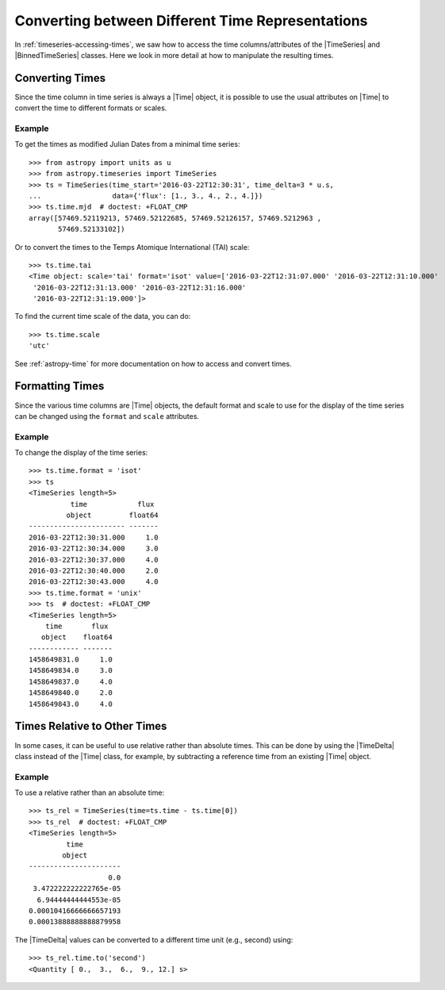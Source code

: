 .. _timeseries-times:

Converting between Different Time Representations
*************************************************

In :ref:`timeseries-accessing-times`, we saw how to access the time
columns/attributes of the |TimeSeries| and |BinnedTimeSeries| classes. Here we
look in more detail at how to manipulate the resulting times.

Converting Times
================

Since the time column in time series is always a |Time| object, it is possible
to use the usual attributes on |Time| to convert the time to different formats
or scales.

Example
-------

.. EXAMPLE START: Converting the Time Column to Different Time Formats

To get the times as modified Julian Dates from a minimal time series::

    >>> from astropy import units as u
    >>> from astropy.timeseries import TimeSeries
    >>> ts = TimeSeries(time_start='2016-03-22T12:30:31', time_delta=3 * u.s,
    ...                 data={'flux': [1., 3., 4., 2., 4.]})
    >>> ts.time.mjd  # doctest: +FLOAT_CMP
    array([57469.52119213, 57469.52122685, 57469.52126157, 57469.5212963 ,
           57469.52133102])

Or to convert the times to the Temps Atomique International (TAI) scale::

    >>> ts.time.tai
    <Time object: scale='tai' format='isot' value=['2016-03-22T12:31:07.000' '2016-03-22T12:31:10.000'
     '2016-03-22T12:31:13.000' '2016-03-22T12:31:16.000'
     '2016-03-22T12:31:19.000']>

To find the current time scale of the data, you can do::

    >>> ts.time.scale
    'utc'

See :ref:`astropy-time` for more documentation on how to access and convert
times.

.. EXAMPLE END

Formatting Times
================

Since the various time columns are |Time| objects, the default format and scale
to use for the display of the time series can be changed using the ``format``
and ``scale`` attributes.

Example
-------

.. EXAMPLE START: Formatting the Time Column in Time Series

To change the display of the time series::

    >>> ts.time.format = 'isot'
    >>> ts
    <TimeSeries length=5>
              time            flux
             object         float64
    ----------------------- -------
    2016-03-22T12:30:31.000     1.0
    2016-03-22T12:30:34.000     3.0
    2016-03-22T12:30:37.000     4.0
    2016-03-22T12:30:40.000     2.0
    2016-03-22T12:30:43.000     4.0
    >>> ts.time.format = 'unix'
    >>> ts  # doctest: +FLOAT_CMP
    <TimeSeries length=5>
        time       flux
       object    float64
    ------------ -------
    1458649831.0     1.0
    1458649834.0     3.0
    1458649837.0     4.0
    1458649840.0     2.0
    1458649843.0     4.0

.. EXAMPLE END

Times Relative to Other Times
=============================

In some cases, it can be useful to use relative rather than absolute times.
This can be done by using the |TimeDelta| class instead of the |Time| class,
for example, by subtracting a reference time from an existing |Time| object.

Example
-------

.. EXAMPLE START: Times Relative to Other Times in Time Series

To use a relative rather than an absolute time::

    >>> ts_rel = TimeSeries(time=ts.time - ts.time[0])
    >>> ts_rel  # doctest: +FLOAT_CMP
    <TimeSeries length=5>
             time
            object
    ----------------------
                       0.0
     3.472222222222765e-05
      6.94444444444553e-05
    0.00010416666666657193
    0.00013888888888879958

The |TimeDelta| values can be converted to a different time unit (e.g., second)
using::

    >>> ts_rel.time.to('second')
    <Quantity [ 0.,  3.,  6.,  9., 12.] s>

.. EXAMPLE END
